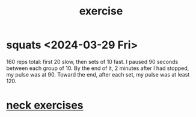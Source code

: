 :PROPERTIES:
:ID:       daaa2feb-2278-4864-99c3-21c6c7f3f019
:ROAM_ALIASES: "lifting weights" "weightlifting" "working out" "workouts"
:END:
#+title: exercise
* squats <2024-03-29 Fri>
  160 reps total:
  first 20 slow,
  then sets of 10 fast.
  I paused 90 seconds between each group of 10.
  By the end of it, 2 minutes after I had stopped,
  my pulse was at 90.
  Toward the end, after each set, my pulse was at least 120.
* [[id:201e303a-dcc0-4e88-acd1-9329182af5a3][neck exercises]]
